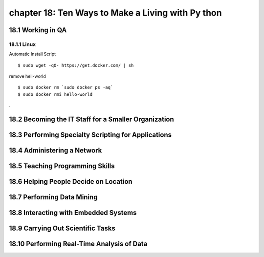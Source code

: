 chapter 18: Ten Ways to Make a Living with Py thon
=====================================================



18.1 Working in QA
-------------------

18.1.1 Linux
~~~~~~~~~~~~~~~~

Automatic Install Script


::

    $ sudo wget -qO- https://get.docker.com/ | sh

remove hell-world

::

    $ sudo docker rm `sudo docker ps -aq`
    $ sudo docker rmi hello-world


.

18.2 Becoming the IT Staff for a Smaller Organization
-------------------------------------------------------




18.3 Performing Specialty Scripting for Applications
---------------------------------------------------------


18.4 Administering a Network
-----------------------------------



18.5 Teaching Programming Skills
-----------------------------------



18.6 Helping People Decide on Location
-------------------------------------------


18.7 Performing Data Mining
------------------------------



18.8 Interacting with Embedded Systems
-----------------------------------------





18.9 Carrying Out Scientific Tasks
-------------------------------------





18.10 Performing Real-Time Analysis of Data
----------------------------------------------

